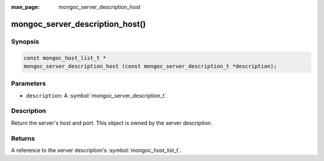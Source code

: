 :man_page: mongoc_server_description_host

mongoc_server_description_host()
================================

Synopsis
--------

.. code-block:: c

  const mongoc_host_list_t *
  mongoc_server_description_host (const mongoc_server_description_t *description);

Parameters
----------

* ``description``: A :symbol:`mongoc_server_description_t`.

Description
-----------

Return the server's host and port. This object is owned by the server description.

Returns
-------

.. versionchanged:: 2.0.0 The return type changed from ``mongoc_host_list_t *`` to ``const mongoc_host_list_t *``.

A reference to the server description's :symbol:`mongoc_host_list_t`.


